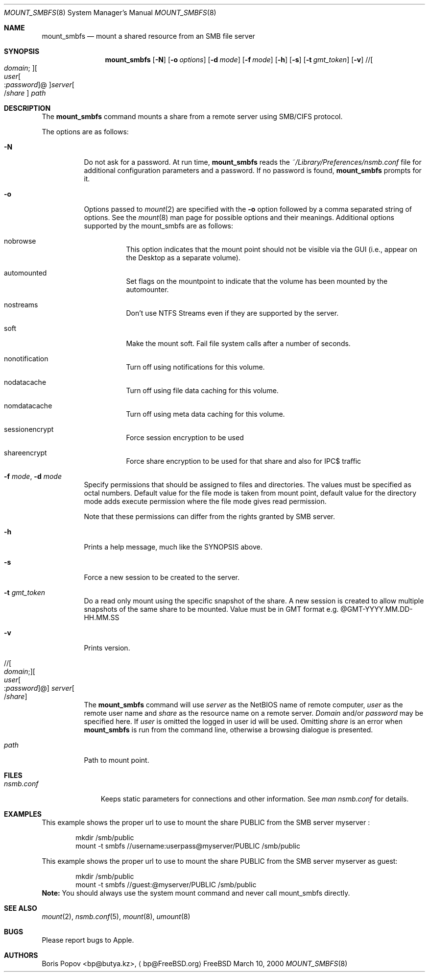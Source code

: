 .\" $Id: mount_smbfs.8,v 1.5 2006/01/20 05:35:23 lindak Exp $
.Dd March 10, 2000
.Dt MOUNT_SMBFS 8
.Os FreeBSD
.Sh NAME
.Nm mount_smbfs
.Nd "mount a shared resource from an SMB file server"
.Sh SYNOPSIS
.Nm
.Op Fl N
.Op Fl o Ar options
.Op Fl d Ar mode
.Op Fl f Ar mode
.Op Fl h
.Op Fl s
.Op Fl t Ar gmt_token
.Op Fl v
.\" //[domain;][user[:password]@]server[/share]
.Pf // Oo Ar domain ;
.Oc Ns Oo Ar user Ns Oo
.Pf : Ar password
.Oc Ns @ Ns Oc Ns Ar server Ns Oo
.Pf / Ar share
.Oc
.Ar path
.Sh DESCRIPTION
The
.Nm
command mounts a share from a remote server using SMB/CIFS protocol.
.Pp
The options are as follows:
.Bl -tag -width indent
.It Fl N
Do not ask for a password.
At run time,
.Nm
reads the
.Pa ~/Library/Preferences/nsmb.conf
file for additional configuration parameters and a password.
If no password is found,
.Nm
prompts for it.
.It Fl o 
Options passed to 
.Xr mount 2
are specified with the 
.Fl o 
option followed by a comma separated string of options. See the 
.Xr mount 8 
man page for possible options and their meanings. Additional options supported 
by the mount_smbfs are as follows:
.Bl -tag -width indent
.It nobrowse
This option indicates that the mount point should not be visible via the GUI (i.e., appear on the Desktop as a separate volume).
.It automounted
Set flags on the mountpoint to indicate that the volume has been mounted 
by the automounter.
.It nostreams
Don't use NTFS Streams even if they are supported by the server.
.It soft
Make the mount soft. Fail file system calls after a number of seconds.
.It nonotification
Turn off using notifications for this volume.
.It nodatacache
Turn off using file data caching for this volume.
.It nomdatacache
Turn off using meta data caching for this volume.
.It sessionencrypt
Force session encryption to be used
.It shareencrypt
Force share encryption to be used for that share and also for IPC$ traffic
.El
.It Fl f Ar mode , Fl d Ar mode
Specify permissions that should be assigned to files and directories.
The values must be specified as octal numbers.
Default value for the file mode
is taken from mount point, default value for the directory mode adds execute
permission where the file mode gives read permission.
.Pp
Note that these permissions can differ from the rights granted by SMB
server. 
.It Fl h
Prints a help message, much like the SYNOPSIS above.
.It Fl s
Force a new session to be created to the server.
.It Fl t Ar gmt_token
Do a read only mount using the specific snapshot of the share.
A new session is created to allow multiple snapshots of the same share to be mounted.
Value must be in GMT format e.g. @GMT-YYYY.MM.DD-HH.MM.SS
.It Fl v
Prints version.
.\" //[domain;][user[:password]@]server[/share]
.It Xo
.Pf // Oo Ar domain ;
.Oc Ns Oo Ar user Ns Oo
.Pf : Ar password
.Oc Ns @ Ns Oc Ar server Ns Oo
.Pf / Ar share
.Oc
.Xc
The
.Nm
command will use
.Ar server
as the NetBIOS name of remote computer,
.Ar user
as the remote user name and
.Ar share
as the resource name on a remote server.
.Ar Domain
and/or
.Ar password
may be specified here.  If
.Ar user
is omitted the logged in user id will be used.  Omitting
.Ar share
is an error when
.Nm
is run from the command line, otherwise a browsing dialogue is presented.
.It Ar path
Path to mount point.
.El
.Sh FILES
.Bl -tag -width ".Pa nsmb.conf" -compact
.It Pa nsmb.conf
Keeps static parameters for connections and other information.
See
.Pa man nsmb.conf
for details.
.El
.Sh EXAMPLES
This example shows the proper url to use to mount the share PUBLIC from
the SMB server myserver :
.Bd -literal -offset indent
mkdir /smb/public
mount -t smbfs //username:userpass@myserver/PUBLIC /smb/public

.Ed
This example shows the proper url to use to mount the share PUBLIC from
the SMB server myserver as guest:
.Bd -literal -offset indent
mkdir /smb/public
mount -t smbfs //guest:@myserver/PUBLIC /smb/public
.Ed
\fBNote:\fP You should always use the system mount command and never call mount_smbfs directly.
.Sh SEE ALSO
.Xr mount 2 ,
.Xr nsmb.conf 5 ,
.Xr mount 8 ,
.Xr umount 8
.Sh BUGS
Please report bugs to Apple.
.Sh AUTHORS
.An Boris Popov Aq bp@butya.kz ,
.Aq bp@FreeBSD.org
